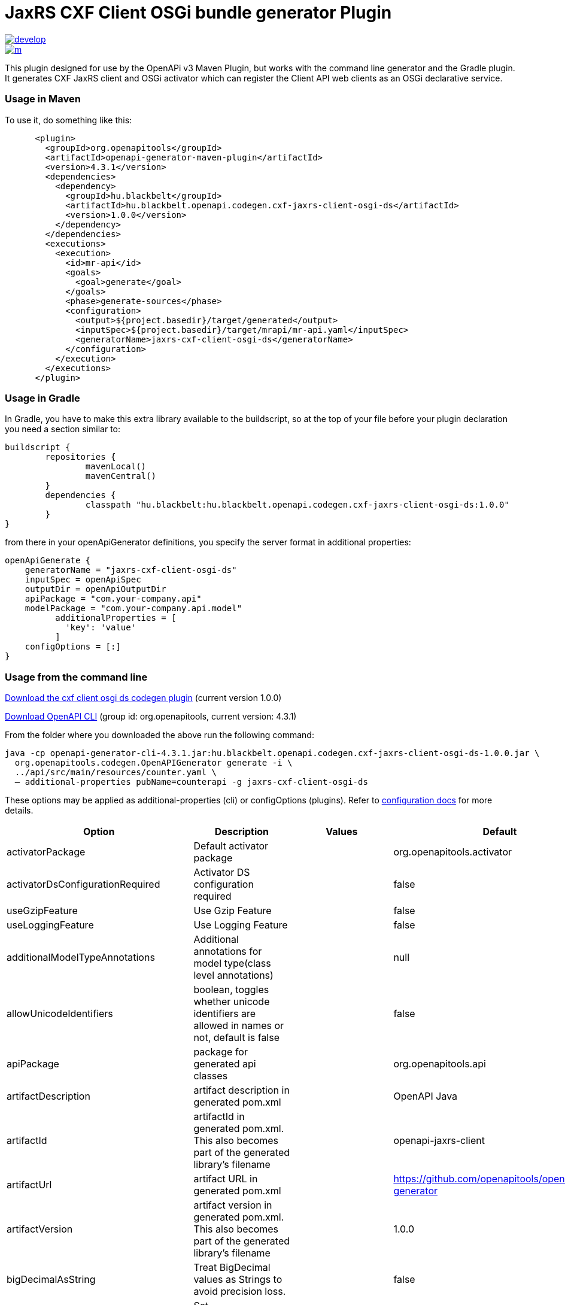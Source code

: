= JaxRS CXF Client OSGi bundle generator Plugin


image::https://app.wercker.com/status/3102cbdcf8daab51d5228ec742499f0e/s/develop[link=https://app.wercker.com/project/byKey/3102cbdcf8daab51d5228ec742499f0e]

image::https://app.wercker.com/status/3102cbdcf8daab51d5228ec742499f0e/m/[link=https://app.wercker.com/project/byKey/3102cbdcf8daab51d5228ec742499f0e]

This plugin designed for use by the OpenAPi v3 Maven Plugin, but works with the
command line generator and the Gradle plugin. It generates CXF JaxRS client and OSGi activator
which can register the Client API web clients as an OSGi declarative service.

=== Usage in Maven

To use it, do something like this:

-----
      <plugin>
        <groupId>org.openapitools</groupId>
        <artifactId>openapi-generator-maven-plugin</artifactId>
        <version>4.3.1</version>
        <dependencies>
          <dependency>
            <groupId>hu.blackbelt</groupId>
            <artifactId>hu.blackbelt.openapi.codegen.cxf-jaxrs-client-osgi-ds</artifactId>
            <version>1.0.0</version>
          </dependency>
        </dependencies>
        <executions>
          <execution>
            <id>mr-api</id>
            <goals>
              <goal>generate</goal>
            </goals>
            <phase>generate-sources</phase>
            <configuration>
              <output>${project.basedir}/target/generated</output>
              <inputSpec>${project.basedir}/target/mrapi/mr-api.yaml</inputSpec>
              <generatorName>jaxrs-cxf-client-osgi-ds</generatorName>
            </configuration>
          </execution>
        </executions>
      </plugin>
-----

=== Usage in Gradle

In Gradle, you have to make this extra library available to the buildscript, so at the top of your file before
your plugin declaration you need a section similar to:

----
buildscript {
	repositories {
		mavenLocal()
		mavenCentral()
	}
	dependencies {
		classpath "hu.blackbelt:hu.blackbelt.openapi.codegen.cxf-jaxrs-client-osgi-ds:1.0.0"
	}
}
----

from there in your openApiGenerator definitions, you specify the server format in additional properties:

----
openApiGenerate {
    generatorName = "jaxrs-cxf-client-osgi-ds"
    inputSpec = openApiSpec
    outputDir = openApiOutputDir
    apiPackage = "com.your-company.api"
    modelPackage = "com.your-company.api.model"
	  additionalProperties = [
	    'key': 'value'
	  ]
    configOptions = [:]
}
----

=== Usage from the command line

https://search.maven.org/search?q=a:hu.blackbelt.openapi.codegen.cxf-jaxrs-client-osgi-ds[Download the cxf client osgi ds codegen plugin]
(current version 1.0.0)

https://search.maven.org/search?q=a:openapi-generator-cli[Download OpenAPI CLI]
(group id: org.openapitools, current version: 4.3.1)

From the folder where you downloaded the above run the following command:
----
java -cp openapi-generator-cli-4.3.1.jar:hu.blackbelt.openapi.codegen.cxf-jaxrs-client-osgi-ds-1.0.0.jar \
  org.openapitools.codegen.OpenAPIGenerator generate -i \
  ../api/src/main/resources/counter.yaml \
  — additional-properties pubName=counterapi -g jaxrs-cxf-client-osgi-ds
----



These options may be applied as additional-properties (cli) or configOptions (plugins).
Refer to https://openapi-generator.tech/docs/configuration[configuration docs] for more details.

|===
| Option | Description | Values | Default


| activatorPackage
| Default activator package
|
| org.openapitools.activator

| activatorDsConfigurationRequired
| Activator DS configuration required
|
| false

| useGzipFeature
| Use Gzip Feature
|
| false

| useLoggingFeature
| Use Logging Feature
|
| false



| additionalModelTypeAnnotations
| Additional annotations for model type(class level annotations)
|
| null

| allowUnicodeIdentifiers
| boolean, toggles whether unicode identifiers are allowed in names or not, default is false
|
| false

| apiPackage
| package for generated api classes
|
| org.openapitools.api

| artifactDescription
| artifact description in generated pom.xml
|
| OpenAPI Java

| artifactId
| artifactId in generated pom.xml.
This also becomes part of the generated library's filename
|
| openapi-jaxrs-client

| artifactUrl
| artifact URL in generated pom.xml
|
| https://github.com/openapitools/openapi-generator

| artifactVersion
| artifact version in generated pom.xml.
This also becomes part of the generated library's filename
|
| 1.0.0

| bigDecimalAsString
| Treat BigDecimal values as Strings to avoid precision loss.
|
| false

| booleanGetterPrefix
| Set booleanGetterPrefix
|
| get

| dateLibrary
| Option.
Date library to use
| <dl><dt>**joda**</dt><dd>Joda (for legacy app only)</dd><dt>**legacy**</dt><dd>Legacy java.util.Date (if you really have a good reason not to use threetenbp</dd><dt>**java8-localdatetime**</dt><dd>Java 8 using LocalDateTime (for legacy app only)</dd><dt>**java8**</dt><dd>Java 8 native JSR310 (preferred for jdk 1.8+) - note: this also sets &quot;java8&quot;
to true</dd><dt>**threetenbp**</dt><dd>Backport of JSR310 (preferred for jdk < 1.8)</dd></dl>
| legacy

| developerEmail
| developer email in generated pom.xml
|
| team@openapitools.org

| developerName
| developer name in generated pom.xml
|
| OpenAPI-Generator Contributors

| developerOrganization
| developer organization in generated pom.xml
|
| OpenAPITools.org

| developerOrganizationUrl
| developer organization URL in generated pom.xml
|
| http://openapitools.org

| disableHtmlEscaping
| Disable HTML escaping of JSON strings when using gson (needed to avoid problems with byte[] fields)
|
| false

| disallowAdditionalPropertiesIfNotPresent
| Specify the behavior when the 'additionalProperties' keyword is not present in the OAS document.
If false: the 'additionalProperties' implementation is compliant with the OAS and JSON schema specifications.
If true: when the 'additionalProperties' keyword is not present in a schema, the value of 'additionalProperties' is set to false, i.e.
no additional properties are allowed.
Note: this mode is not compliant with the JSON schema specification.
This is the original openapi-generator behavior.This setting is currently ignored for OAS 2.0 documents:  1) When the 'additionalProperties' keyword is not present in a 2.0 schema, additional properties are NOT allowed.
2) Boolean values of the 'additionalProperties' keyword are ignored.
It's as if additional properties are NOT allowed.Note: the root cause are issues #1369 and #1371, which must be resolved in the swagger-parser project.
| <dl><dt>**false**</dt><dd>The 'additionalProperties' implementation is compliant with the OAS and JSON schema specifications.</dd><dt>**true**</dt><dd>when the 'additionalProperties' keyword is not present in a schema, the value of 'additionalProperties' is automatically set to false, i.e.
no additional properties are allowed.
Note: this mode is not compliant with the JSON schema specification.
This is the original openapi-generator behavior.</dd></dl>
| true

| discriminatorCaseSensitive
| Whether the discriminator value lookup should be case-sensitive or not.
This option only works for Java API client
|
| true

| ensureUniqueParams
| Whether to ensure parameter names are unique in an operation (rename parameters that are not).
|
| true

| fullJavaUtil
| whether to use fully qualified name for classes under java.util.
This option only works for Java API client
|
| false

| groupId
| groupId in generated pom.xml
|
| org.openapitools

| hideGenerationTimestamp
| Hides the generation timestamp when files are generated.
|
| false

| ignoreAnyOfInEnum
| Ignore anyOf keyword in enum
|
| false

| invokerPackage
| root package for generated code
|
| org.openapitools.api

| java8
| Use Java8 classes instead of third party equivalents.
Starting in 5.x, JDK8 is the default and the support for JDK7, JDK6 has been dropped
| <dl><dt>**true**</dt><dd>Use Java 8 classes such as Base64</dd><dt>**false**</dt><dd>Various third party libraries as needed</dd></dl>
| true

| legacyDiscriminatorBehavior
| This flag is used by OpenAPITools codegen to influence the processing of the discriminator attribute in OpenAPI documents.
This flag has no impact if the OAS document does not use the discriminator attribute.
The default value of this flag is set in each language-specific code generator (e.g.
Python, Java, go...)using the method toModelName.
Note to developers supporting a language generator in OpenAPITools;
to fully support the discriminator attribute as defined in the OAS specification 3.x, language generators should set this flag to true by default;
however this requires updating the mustache templates to generate a language-specific discriminator lookup function that iterates over {{#mappedModels}} and does not iterate over {\{children}}, {{#anyOf}}, or {{#oneOf}}.
| <dl><dt>**true**</dt><dd>The mapping in the discriminator includes descendent schemas that allOf inherit from self and the discriminator mapping schemas in the OAS document.</dd><dt>**false**</dt><dd>The mapping in the discriminator includes any descendent schemas that allOf inherit from self, any oneOf schemas, any anyOf schemas, any x-discriminator-values, and the discriminator mapping schemas in the OAS document AND Codegen validates that oneOf and anyOf schemas contain the required discriminator and throws an error if the discriminator is missing.</dd></dl>
| true

| licenseName
| The name of the license
|
| Unlicense

| licenseUrl
| The URL of the license
|
| http://unlicense.org

| modelPackage
| package for generated models
|
| org.openapitools.model

| openApiNullable
| Enable OpenAPI Jackson Nullable library
|
| true

| parentArtifactId
| parent artifactId in generated pom N.B.
parentGroupId, parentArtifactId and parentVersion must all be specified for any of them to take effect
|
| null

| parentGroupId
| parent groupId in generated pom N.B.
parentGroupId, parentArtifactId and parentVersion must all be specified for any of them to take effect
|
| null

| parentVersion
| parent version in generated pom N.B.
parentGroupId, parentArtifactId and parentVersion must all be specified for any of them to take effect
|
| null

| prependFormOrBodyParameters
| Add form or body parameters to the beginning of the parameter list.
|
| false

| scmConnection
| SCM connection in generated pom.xml
|
| scm:git:git@github.com:openapitools/openapi-generator.git

| scmDeveloperConnection
| SCM developer connection in generated pom.xml
|
| scm:git:git@github.com:openapitools/openapi-generator.git

| scmUrl
| SCM URL in generated pom.xml
|
| https://github.com/openapitools/openapi-generator

| serializableModel
| boolean - toggle &quot;implements Serializable&quot;
for generated models
|
| false

| snapshotVersion
| Uses a SNAPSHOT version.
| <dl><dt>**true**</dt><dd>Use a SnapShot Version</dd><dt>**false**</dt><dd>Use a Release Version</dd></dl>
| null

| sortModelPropertiesByRequiredFlag
| Sort model properties to place required parameters before optional parameters.
|
| true

| sortParamsByRequiredFlag
| Sort method arguments to place required parameters before optional parameters.
|
| true

| sourceFolder
| source folder for generated code
|
| src/gen/java

| useBeanValidation
| Use BeanValidation API annotations
|
| false

| useGenericResponse
| Use generic response
|
| false

| useGzipFeatureForTests
| Use Gzip Feature for tests
|
| false

| useLoggingFeatureForTests
| Use Logging Feature for tests
|
| false

| withXml
| whether to include support for application/xml content type and include XML annotations in the model (works with libraries that provide support for JSON and XML)
|
| false
|===

== IMPORT MAPPING

|===
| Type/Alias | Imports

| Array
| java.util.List

| ArrayList
| java.util.ArrayList

| BigDecimal
| java.math.BigDecimal

| Date
| java.util.Date

| DateTime
| org.joda.time.*

| File
| java.io.File

| HashMap
| java.util.HashMap

| LinkedHashSet
| java.util.LinkedHashSet

| List
| java.util.*

| LocalDate
| org.joda.time.LocalDate

| LocalDateTime
| org.joda.time.*

| LocalTime
| org.joda.time.*

| Map
| java.util.Map

| Set
| java.util.*

| Timestamp
| java.sql.Timestamp

| URI
| java.net.URI

| UUID
| java.util.UUID
|===

== INSTANTIATION TYPES

|===
| Type/Alias | Instantiated By

| array
| ArrayList

| map
| HashMap

| set
| LinkedHashSet
|===

== LANGUAGE PRIMITIVES

* Boolean
* Double
* Float
* Integer
* Long
* Object
* String
* boolean
* byte[]

== RESERVED WORDS

* abstract
* apiclient
* apiexception
* apiresponse
* assert
* boolean
* break
* byte
* case
* catch
* char
* class
* configuration
* const
* continue
* default
* do
* double
* else
* enum
* extends
* final
* finally
* float
* for
* goto
* if
* implements
* import
* instanceof
* int
* interface
* localreturntype
* localvaraccept
* localvaraccepts
* localvarauthnames
* localvarcollectionqueryparams
* localvarcontenttype
* localvarcontenttypes
* localvarcookieparams
* localvarformparams
* localvarheaderparams
* localvarpath
* localvarpostbody
* localvarqueryparams
* long
* native
* new
* null
* object
* package
* private
* protected
* public
* return
* short
* static
* strictfp
* stringutil
* super
* switch
* synchronized
* this
* throw
* throws
* transient
* try
* void
* volatile
* while


== FEATURE SET

=== Client Modification Feature

|===
| Name | Supported | Defined By
|BasePath|✓|ToolingExtension
|Authorizations|✗|ToolingExtension
|UserAgent|✗|ToolingExtension
|MockServer|✗|ToolingExtension
|===

=== Data Type Feature
|===
| Name | Supported | Defined By
|Custom|✗|OAS2,OAS3
|Int32|✓|OAS2,OAS3
|Int64|✓|OAS2,OAS3
|Float|✓|OAS2,OAS3
|Double|✓|OAS2,OAS3
|Decimal|✓|ToolingExtension
|String|✓|OAS2,OAS3
|Byte|✓|OAS2,OAS3
|Binary|✓|OAS2,OAS3
|Boolean|✓|OAS2,OAS3
|Date|✓|OAS2,OAS3
|DateTime|✓|OAS2,OAS3
|Password|✓|OAS2,OAS3
|File|✓|OAS2
|Array|✓|OAS2,OAS3
|Maps|✓|ToolingExtension
|CollectionFormat|✓|OAS2
|CollectionFormatMulti|✓|OAS2
|Enum|✓|OAS2,OAS3
|ArrayOfEnum|✓|ToolingExtension
|ArrayOfModel|✓|ToolingExtension
|ArrayOfCollectionOfPrimitives|✓|ToolingExtension
|ArrayOfCollectionOfModel|✓|ToolingExtension
|ArrayOfCollectionOfEnum|✓|ToolingExtension
|MapOfEnum|✓|ToolingExtension
|MapOfModel|✓|ToolingExtension
|MapOfCollectionOfPrimitives|✓|ToolingExtension
|MapOfCollectionOfModel|✓|ToolingExtension
|MapOfCollectionOfEnum|✓|ToolingExtension
|===

=== Documentation Feature

|===
| Name | Supported | Defined By
|Readme|✓|ToolingExtension
|Model|✓|ToolingExtension
|Api|✓|ToolingExtension
|===

=== Global Feature
|===
| Name | Supported | Defined By
|Host|✓|OAS2,OAS3
|BasePath|✓|OAS2,OAS3
|Info|✓|OAS2,OAS3
|Schemes|✗|OAS2,OAS3
|PartialSchemes|✓|OAS2,OAS3
|Consumes|✓|OAS2
|Produces|✓|OAS2
|ExternalDocumentation|✓|OAS2,OAS3
|Examples|✓|OAS2,OAS3
|XMLStructureDefinitions|✗|OAS2,OAS3
|MultiServer|✗|OAS3
|ParameterizedServer|✗|OAS3
|ParameterStyling|✗|OAS3
|Callbacks|✗|OAS3 |LinkObjects|✗|OAS3
|===

=== Parameter Feature
|===
| Name | Supported | Defined By
|Path|✓|OAS2,OAS3
|Query|✓|OAS2,OAS3
|Header|✓|OAS2,OAS3
|Body|✓|OAS2
|FormUnencoded|✓|OAS2
|FormMultipart|✓|OAS2
|Cookie|✓|OAS3
|===

=== Schema Support Feature
|===
| Name | Supported | Defined By
|Simple|✓|OAS2,OAS3
|Composite|✓|OAS2,OAS3
|Polymorphism|✗|OAS2,OAS3
|Union|✗|OAS3
|===

=== Security Feature
|===
| Name | Supported | Defined By
|BasicAuth|✗|OAS2,OAS3
|ApiKey|✗|OAS2,OAS3
|OpenIDConnect|✗|OAS3
|BearerToken|✗|OAS3
|OAuth2_Implicit|✗|OAS2,OAS3
|OAuth2_Password|✗|OAS2,OAS3
|OAuth2_ClientCredentials|✗|OAS2,OAS3
|OAuth2_AuthorizationCode|✗|OAS2,OAS3
|===

=== Wire Format Feature
|===
| Name | Supported | Defined By
|JSON|✓|OAS2,OAS3
|XML|✓|OAS2,OAS3
|PROTOBUF|✗|ToolingExtension
|Custom|✗|OAS2,OAS3
|===

